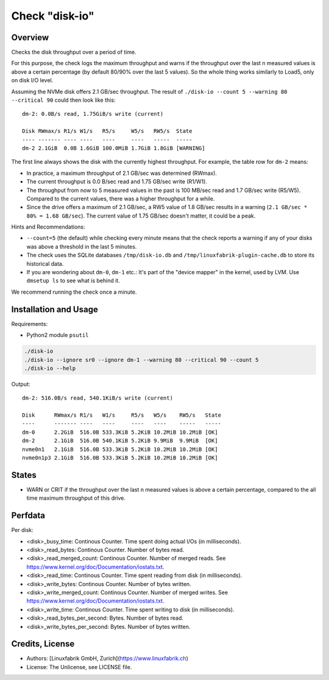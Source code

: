 Check "disk-io"
===============

Overview
--------

Checks the disk throughput over a period of time.

For this purpose, the check logs the maximum throughput and warns if the throughput over the last n measured values is above a certain percentage (by default 80/90% over the last 5 values). So the whole thing works similarly to Load5, only on disk I/O level.

Assuming the NVMe disk offers 2.1 GB/sec throughput. The result of ``./disk-io --count 5 --warning 80 --critical 90`` could then look like this::

    dm-2: 0.0B/s read, 1.75GiB/s write (current)

    Disk RWmax/s R1/s W1/s   R5/s     W5/s   RW5/s  State     
    ---- ------- ---- ----   ----     ----   -----  -----     
    dm-2 2.1GiB  0.0B 1.6GiB 100.0MiB 1.7GiB 1.8GiB [WARNING] 

The first line always shows the disk with the currently highest throughput. For example, the table row for ``dm-2`` means:

* In practice, a maximum throughput of 2.1 GB/sec was determined (RWmax).
* The current throughput is 0.0 B/sec read and 1.75 GB/sec write (R1/W1).
* The throughput from now to 5 measured values in the past is 100 MB/sec read and 1.7 GB/sec write (R5/W5). Compared to the current values, there was a higher throughput for a while.
* Since the drive offers a maximum of 2.1 GB/sec, a RW5 value of 1.8 GB/sec results in a warning (``2.1 GB/sec * 80% = 1.68 GB/sec``). The current value of 1.75 GB/sec doesn't matter, it could be a peak.

Hints and Recommendations:

* ``--count=5`` (the default) while checking every minute means that the check reports a warning if any of your disks was above a threshold in the last 5 minutes.
* The check uses the SQLite databases ``/tmp/disk-io.db`` and ``/tmp/linuxfabrik-plugin-cache.db`` to store its historical data.
* If you are wondering about ``dm-0``, ``dm-1`` etc.: It's part of the "device mapper" in the kernel, used by LVM. Use ``dmsetup ls`` to see what is behind it.

We recommend running the check once a minute.


Installation and Usage
----------------------

Requirements:

* Python2 module ``psutil``

.. code-block:: bash

    ./disk-io
    ./disk-io --ignore sr0 --ignore dm-1 --warning 80 --critical 90 --count 5
    ./disk-io --help

Output::

    dm-2: 516.0B/s read, 540.1KiB/s write (current)

    Disk      RWmax/s R1/s   W1/s     R5/s   W5/s    RW5/s   State 
    ----      ------- ----   ----     ----   ----    -----   ----- 
    dm-0      2.2GiB  516.0B 533.3KiB 5.2KiB 10.2MiB 10.2MiB [OK]  
    dm-2      2.1GiB  516.0B 540.1KiB 5.2KiB 9.9MiB  9.9MiB  [OK]  
    nvme0n1   2.1GiB  516.0B 533.3KiB 5.2KiB 10.2MiB 10.2MiB [OK]  
    nvme0n1p3 2.1GiB  516.0B 533.3KiB 5.2KiB 10.2MiB 10.2MiB [OK]


States
------

* WARN or CRIT if the throughput over the last n measured values is above a certain percentage, compared to the all time maximum throughput of this drive.


Perfdata
--------

Per disk:

* <disk>_busy_time: Continous Counter. Time spent doing actual I/Os (in milliseconds).
* <disk>_read_bytes: Continous Counter. Number of bytes read.
* <disk>_read_merged_count: Continous Counter. Number of merged reads. See https://www.kernel.org/doc/Documentation/iostats.txt.
* <disk>_read_time: Continous Counter. Time spent reading from disk (in milliseconds).
* <disk>_write_bytes: Continous Counter. Number of bytes written.
* <disk>_write_merged_count: Continous Counter. Number of merged writes. See https://www.kernel.org/doc/Documentation/iostats.txt.
* <disk>_write_time: Continous Counter. Time spent writing to disk (in milliseconds).
* <disk>_read_bytes_per_second: Bytes. Number of bytes read.
* <disk>_write_bytes_per_second: Bytes. Number of bytes written.


Credits, License
----------------

* Authors: [Linuxfabrik GmbH, Zurich](https://www.linuxfabrik.ch)
* License: The Unlicense, see LICENSE file.
